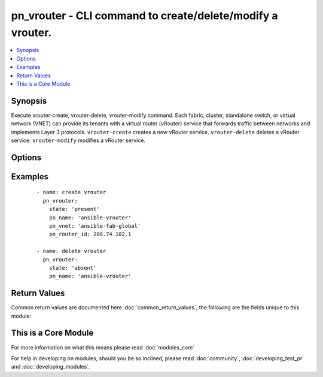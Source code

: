 .. _pn_vrouter:


pn_vrouter - CLI command to create/delete/modify a vrouter.
+++++++++++++++++++++++++++++++++++++++++++++++++++++++++++

.. versionadded:: 2.2


.. contents::
   :local:
   :depth: 1


Synopsis
--------

Execute vrouter-create, vrouter-delete, vrouter-modify command.
Each fabric, cluster, standalone switch, or virtual network (VNET) can provide its tenants with a virtual router (vRouter) service that forwards traffic between networks and implements Layer 3 protocols.
``vrouter-create`` creates a new vRouter service.
``vrouter-delete`` deletes a vRouter service.
``vrouter-modify`` modifies a vRouter service.




Options
-------

.. raw:: html

    <table border=1 cellpadding=4>
    <tr>
    <th class="head">parameter</th>
    <th class="head">required</th>
    <th class="head">default</th>
    <th class="head">choices</th>
    <th class="head">comments</th>
    </tr>
            <tr>
    <td>pn_bgp_as<br/><div style="font-size: small;"></div></td>
    <td>no</td>
    <td></td>
        <td><ul></ul></td>
        <td><div>Specify the Autonomous System Number(ASN) if the vRouter runs Border Gateway Protocol(BGP).</div></td></tr>
            <tr>
    <td>pn_bgp_max_paths<br/><div style="font-size: small;"></div></td>
    <td>no</td>
    <td></td>
        <td><ul></ul></td>
        <td><div>Specify the maximum number of paths for BGP. This is a number between 1 and 255 or 0 to unset.</div></td></tr>
            <tr>
    <td>pn_bgp_options<br/><div style="font-size: small;"></div></td>
    <td>no</td>
    <td></td>
        <td><ul></ul></td>
        <td><div>Specify other BGP options as a whitespaces separated string within single quotes ''.</div></td></tr>
            <tr>
    <td>pn_bgp_redistribute<br/><div style="font-size: small;"></div></td>
    <td>no</td>
    <td></td>
        <td><ul><li>static</li><li>connected</li><li>rip</li><li>ospf</li></ul></td>
        <td><div>Specify how BGP routes are redistributed.</div></td></tr>
            <tr>
    <td>pn_clipassword<br/><div style="font-size: small;"></div></td>
    <td>no</td>
    <td></td>
        <td><ul></ul></td>
        <td><div>Provide login password if user is not root.</div></td></tr>
            <tr>
    <td>pn_cliswitch<br/><div style="font-size: small;"></div></td>
    <td>no</td>
    <td></td>
        <td><ul></ul></td>
        <td><div>Target switch(es) to run the CLI on.</div></td></tr>
            <tr>
    <td>pn_cliusername<br/><div style="font-size: small;"></div></td>
    <td>no</td>
    <td></td>
        <td><ul></ul></td>
        <td><div>Provide login username if user is not root.</div></td></tr>
            <tr>
    <td>pn_hw_vrrp_id<br/><div style="font-size: small;"></div></td>
    <td>no</td>
    <td></td>
        <td><ul></ul></td>
        <td><div>Specifies the VRRP ID for a hardware vrouter.</div></td></tr>
            <tr>
    <td>pn_name<br/><div style="font-size: small;"></div></td>
    <td>yes</td>
    <td></td>
        <td><ul></ul></td>
        <td><div>Specify the name of the vRouter.</div></td></tr>
            <tr>
    <td>pn_ospf_options<br/><div style="font-size: small;"></div></td>
    <td>no</td>
    <td></td>
        <td><ul></ul></td>
        <td><div>Specify other OSPF options as a whitespaces separated string within single quotes ''.</div></td></tr>
            <tr>
    <td>pn_ospf_redistribute<br/><div style="font-size: small;"></div></td>
    <td>no</td>
    <td></td>
        <td><ul><li>static</li><li>connected</li><li>bgp</li><li>rip</li></ul></td>
        <td><div>Specify how OSPF routes are redistributed.</div></td></tr>
            <tr>
    <td>pn_rip_redistribute<br/><div style="font-size: small;"></div></td>
    <td>no</td>
    <td></td>
        <td><ul><li>static</li><li>connected</li><li>ospf</li><li>bgp</li></ul></td>
        <td><div>Specify how RIP routes are redistributed.</div></td></tr>
            <tr>
    <td>pn_router_id<br/><div style="font-size: small;"></div></td>
    <td>no</td>
    <td></td>
        <td><ul></ul></td>
        <td><div>Specify the vRouter IP address.</div></td></tr>
            <tr>
    <td>pn_router_type<br/><div style="font-size: small;"></div></td>
    <td>no</td>
    <td></td>
        <td><ul><li>hardware</li><li>software</li></ul></td>
        <td><div>Specify if the vRouter uses software or hardware.</div><div>Note that if you specify hardware as router type, you cannot assign IP addresses using DHCP. You must specify a static IP address.</div></td></tr>
            <tr>
    <td>pn_service_state<br/><div style="font-size: small;"></div></td>
    <td>no</td>
    <td></td>
        <td><ul><li>enable</li><li>disable</li></ul></td>
        <td><div>Specify to enable or disable vRouter service.</div></td></tr>
            <tr>
    <td>pn_service_type<br/><div style="font-size: small;"></div></td>
    <td>no</td>
    <td></td>
        <td><ul><li>dedicated</li><li>shared</li></ul></td>
        <td><div>Specify if the vRouter is a dedicated or shared VNET service.</div></td></tr>
            <tr>
    <td>pn_vnet<br/><div style="font-size: small;"></div></td>
    <td>no</td>
    <td></td>
        <td><ul></ul></td>
        <td><div>Specify the name of the VNET.</div><div>Required for vrouter-create.</div></td></tr>
            <tr>
    <td>state<br/><div style="font-size: small;"></div></td>
    <td>yes</td>
    <td></td>
        <td><ul><li>present</li><li>absent</li><li>update</li></ul></td>
        <td><div>State the action to perform. Use 'present' to create vrouter, 'absent' to delete vrouter and 'update' to modify vrouter.</div></td></tr>
        </table>
    </br>



Examples
--------

 ::

    - name: create vrouter
      pn_vrouter:
        state: 'present'
        pn_name: 'ansible-vrouter'
        pn_vnet: 'ansible-fab-global'
        pn_router_id: 208.74.182.1
    
    - name: delete vrouter
      pn_vrouter:
        state: 'absent'
        pn_name: 'ansible-vrouter'

Return Values
-------------

Common return values are documented here :doc:`common_return_values`, the following are the fields unique to this module:

.. raw:: html

    <table border=1 cellpadding=4>
    <tr>
    <th class="head">name</th>
    <th class="head">description</th>
    <th class="head">returned</th>
    <th class="head">type</th>
    <th class="head">sample</th>
    </tr>

        <tr>
        <td> changed </td>
        <td> Indicates whether the CLI caused changes on the target. </td>
        <td align=center> always </td>
        <td align=center> bool </td>
        <td align=center>  </td>
    </tr>
            <tr>
        <td> command </td>
        <td> The CLI command run on the target node(s). </td>
        <td align=center>  </td>
        <td align=center>  </td>
        <td align=center>  </td>
    </tr>
            <tr>
        <td> stderr </td>
        <td> The set of error responses from the vrouter command. </td>
        <td align=center> on error </td>
        <td align=center> list </td>
        <td align=center>  </td>
    </tr>
            <tr>
        <td> stdout </td>
        <td> The set of responses from the vrouter command. </td>
        <td align=center> always </td>
        <td align=center> list </td>
        <td align=center>  </td>
    </tr>
        
    </table>
    </br></br>



    
This is a Core Module
---------------------

For more information on what this means please read :doc:`modules_core`

    
For help in developing on modules, should you be so inclined, please read :doc:`community`, :doc:`developing_test_pr` and :doc:`developing_modules`.

